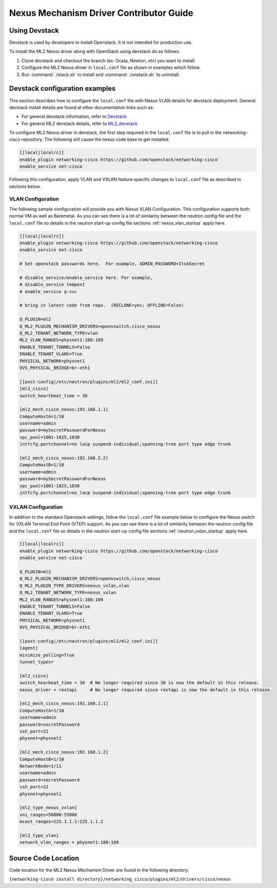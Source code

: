 ========================================
Nexus Mechanism Driver Contributor Guide
========================================

Using Devstack
~~~~~~~~~~~~~~
Devstack is used by developers to install Openstack.  It is not intended for
production use.

To install the ML2 Nexus driver along with OpenStack using devstack do as
follows:

#. Clone devstack and checkout the branch (ex: Ocata, Newton, etc) you want
   to install.

#. Configure the ML2 Nexus driver in ``local.conf`` file as shown in examples
   which follow.

#. Run :command:`./stack.sh`  to install and :command:`./unstack.sh` to
   uninstall.

Devstack configuration examples
~~~~~~~~~~~~~~~~~~~~~~~~~~~~~~~

This section describes how to configure the ``local.conf`` file with Nexus VLAN
details for devstack deployment.  General devstack install details are found
at other documentation links such as:

* For general devstack information, refer to
  `Devstack <https://docs.openstack.org/devstack/>`_
* For general ML2 devstack details, refer to
  `ML2_devstack <https://wiki.openstack.org/wiki/Neutron/ML2#ML2_Configuration/>`_

To configure ML2 Nexus driver in devstack, the first step required
in the ``local.conf`` file is to pull in the networking-cisco repository.
The following will cause the nexus code base to get installed.

.. code-block:: ini

    [[local|localrc]]
    enable_plugin networking-cisco https://github.com/openstack/networking-cisco
    enable_service net-cisco

.. end

Following this configuration, apply VLAN and VXLAN feature specific changes
to ``local.conf`` file as described in sections below.

VLAN Configuration
------------------
The following sample configuration will provide you with Nexus VLAN
Configuration.  This configuration supports both normal VM as well as
Baremetal.  As you can see there is a lot of similarity between the neutron
config file and the ``local.conf`` file so details in the neutron start-up
config file sections :ref:`nexus_vlan_startup` apply here.

.. code-block:: ini

    [[local|localrc]]
    enable_plugin networking-cisco https://github.com/openstack/networking-cisco
    enable_service net-cisco

    # Set openstack passwords here.  For example, ADMIN_PASSWORD=ItsASecret

    # disable_service/enable_service here. For example,
    # disable_service tempest
    # enable_service q-svc

    # bring in latest code from repo.  (RECLONE=yes; OFFLINE=False)

    Q_PLUGIN=ml2
    Q_ML2_PLUGIN_MECHANISM_DRIVERS=openvswitch,cisco_nexus
    Q_ML2_TENANT_NETWORK_TYPE=vlan
    ML2_VLAN_RANGES=physnet1:100:109
    ENABLE_TENANT_TUNNELS=False
    ENABLE_TENANT_VLANS=True
    PHYSICAL_NETWORK=physnet1
    OVS_PHYSICAL_BRIDGE=br-eth1

    [[post-config|/etc/neutron/plugins/ml2/ml2_conf.ini]]
    [ml2_cisco]
    switch_heartbeat_time = 30

    [ml2_mech_cisco_nexus:192.168.1.1]
    ComputeHostA=1/10
    username=admin
    password=mySecretPasswordForNexus
    vpc_pool=1001-1025,1030
    intfcfg.portchannel=no lacp suspend-individual;spanning-tree port type edge trunk

    [ml2_mech_cisco_nexus:192.168.2.2]
    ComputeHostB=1/10
    username=admin
    password=mySecretPasswordForNexus
    vpc_pool=1001-1025,1030
    intfcfg.portchannel=no lacp suspend-individual;spanning-tree port type edge trunk

.. end

VXLAN Configuration
-------------------

In addition to the standard Openstack settings, follow the ``local.conf``
file example below to configure the Nexus switch for VXLAN Terminal End
Point (VTEP) support.  As you can see there is a lot of similarity between
the neutron config file and the ``local.conf`` file so details in the
neutron start-up config file sections :ref:`neutron_vxlan_startup` apply here.

.. code-block:: ini

        [[local|localrc]]
        enable_plugin networking-cisco https://github.com/openstack/networking-cisco
        enable_service net-cisco

        Q_PLUGIN=ml2
        Q_ML2_PLUGIN_MECHANISM_DRIVERS=openvswitch,cisco_nexus
        Q_ML2_PLUGIN_TYPE_DRIVERS=nexus_vxlan,vlan
        Q_ML2_TENANT_NETWORK_TYPE=nexus_vxlan
        ML2_VLAN_RANGES=physnet1:100:109
        ENABLE_TENANT_TUNNELS=False
        ENABLE_TENANT_VLANS=True
        PHYSICAL_NETWORK=physnet1
        OVS_PHYSICAL_BRIDGE=br-eth1

        [[post-config|/etc/neutron/plugins/ml2/ml2_conf.ini]]
        [agent]
        minimize_polling=True
        tunnel_types=

        [ml2_cisco]
        switch_hearbeat_time = 30  # No longer required since 30 is now the default in this release.
        nexus_driver = restapi     # No longer required since restapi is now the default in this release.

        [ml2_mech_cisco_nexus:192.168.1.1]
        ComputeHostA=1/10
        username=admin
        password=secretPassword
        ssh_port=22
        physnet=physnet1

        [ml2_mech_cisco_nexus:192.168.1.2]
        ComputeHostB=1/10
        NetworkNode=1/11
        username=admin
        password=secretPassword
        ssh_port=22
        physnet=physnet1

        [ml2_type_nexus_vxlan]
        vni_ranges=50000:55000
        mcast_ranges=225.1.1.1:225.1.1.2

        [ml2_type_vlan]
        network_vlan_ranges = physnet1:100:109

.. end

Source Code Location
~~~~~~~~~~~~~~~~~~~~
Code location for the ML2 Nexus Mechanism Driver are found in the following directory:

``{networking-cisco install directory}/networking_cisco/plugins/ml2/drivers/cisco/nexus``

